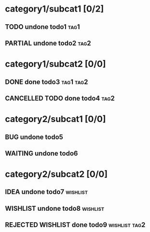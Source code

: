 #+TODO: TODO PARTIAL WAITING PENDING | OLD DONE CANCELLED RETIRED DELEGATED FAILED DUPE
#+TODO: BUG | NOTBUG FIXED CANTREPRO WONTFIX CANTFIX
#+TODO: IDEA WISHLIST | DONE CANCELLED REJECTED

* category1/subcat1 [0/2]
** TODO undone todo1                                                   :tag1:
** PARTIAL undone todo2                                                :tag2:
* category1/subcat2 [0/0]
** DONE done todo3                                                :tag1:tag2:
** CANCELLED TODO done todo4                                           :tag2:
* category2/subcat1 [0/0]
** BUG undone todo5
** WAITING undone todo6
* category2/subcat2 [0/0]
** IDEA undone todo7                                               :wishlist:
** WISHLIST undone todo8                                           :wishlist:
** REJECTED WISHLIST done todo9                               :wishlist:tag2:
